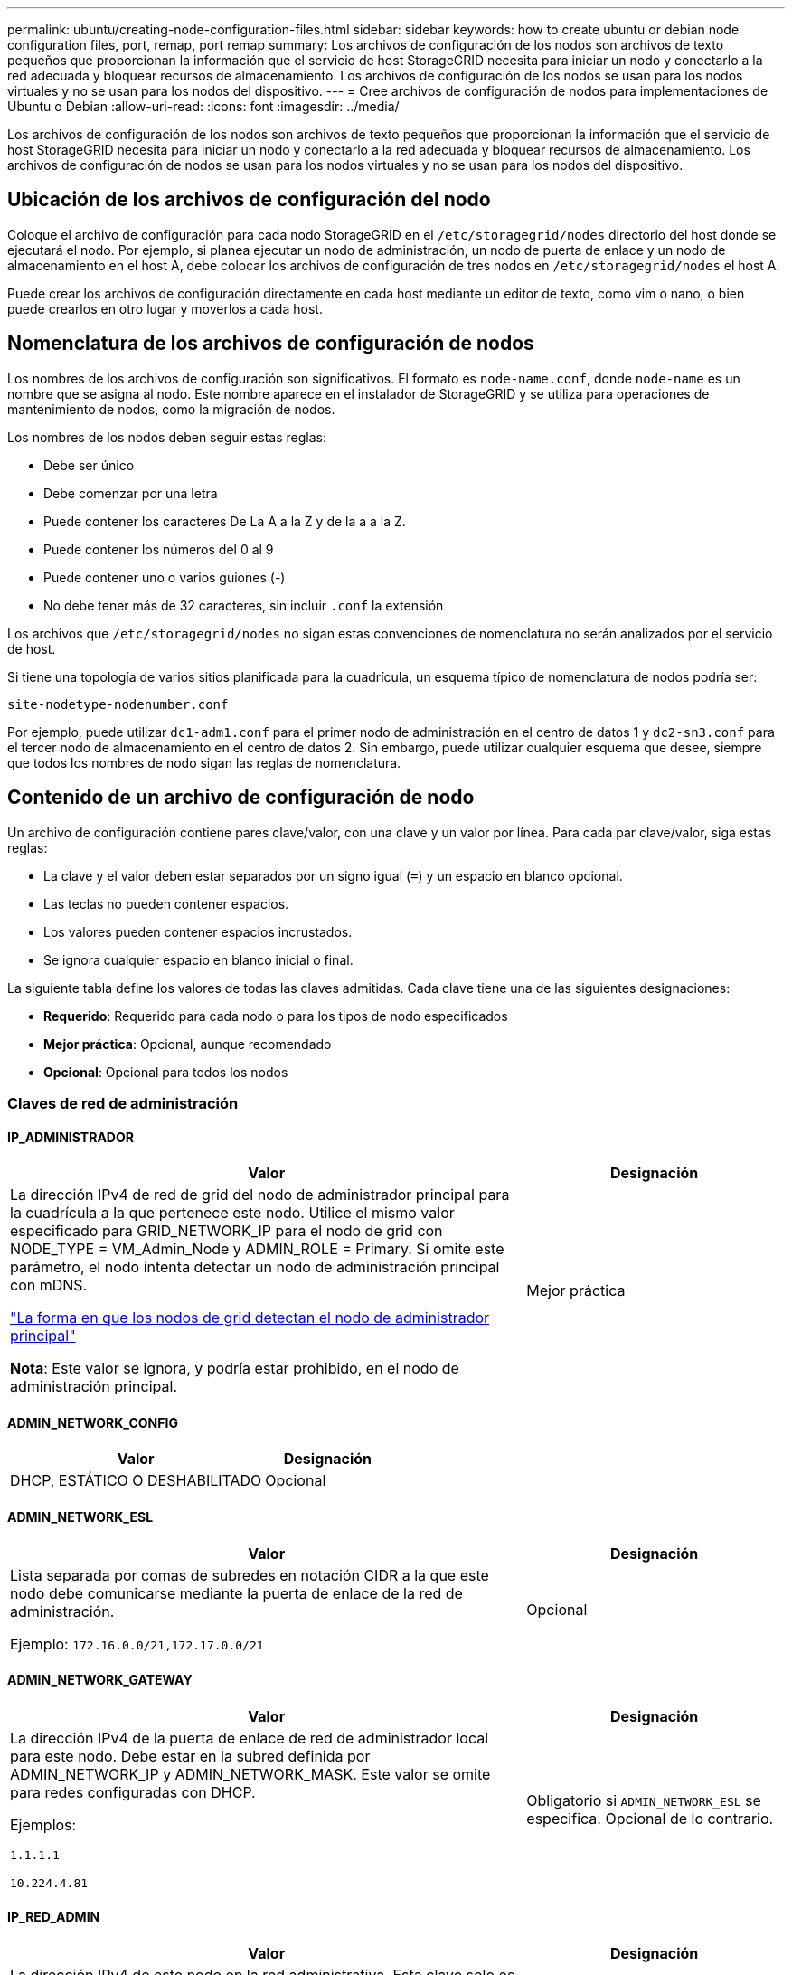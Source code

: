 ---
permalink: ubuntu/creating-node-configuration-files.html 
sidebar: sidebar 
keywords: how to create ubuntu or debian node configuration files, port, remap, port remap 
summary: Los archivos de configuración de los nodos son archivos de texto pequeños que proporcionan la información que el servicio de host StorageGRID necesita para iniciar un nodo y conectarlo a la red adecuada y bloquear recursos de almacenamiento. Los archivos de configuración de los nodos se usan para los nodos virtuales y no se usan para los nodos del dispositivo. 
---
= Cree archivos de configuración de nodos para implementaciones de Ubuntu o Debian
:allow-uri-read: 
:icons: font
:imagesdir: ../media/


[role="lead"]
Los archivos de configuración de los nodos son archivos de texto pequeños que proporcionan la información que el servicio de host StorageGRID necesita para iniciar un nodo y conectarlo a la red adecuada y bloquear recursos de almacenamiento. Los archivos de configuración de nodos se usan para los nodos virtuales y no se usan para los nodos del dispositivo.



== Ubicación de los archivos de configuración del nodo

Coloque el archivo de configuración para cada nodo StorageGRID en el `/etc/storagegrid/nodes` directorio del host donde se ejecutará el nodo. Por ejemplo, si planea ejecutar un nodo de administración, un nodo de puerta de enlace y un nodo de almacenamiento en el host A, debe colocar los archivos de configuración de tres nodos en `/etc/storagegrid/nodes` el host A.

Puede crear los archivos de configuración directamente en cada host mediante un editor de texto, como vim o nano, o bien puede crearlos en otro lugar y moverlos a cada host.



== Nomenclatura de los archivos de configuración de nodos

Los nombres de los archivos de configuración son significativos. El formato es `node-name.conf`, donde `node-name` es un nombre que se asigna al nodo. Este nombre aparece en el instalador de StorageGRID y se utiliza para operaciones de mantenimiento de nodos, como la migración de nodos.

Los nombres de los nodos deben seguir estas reglas:

* Debe ser único
* Debe comenzar por una letra
* Puede contener los caracteres De La A a la Z y de la a a la Z.
* Puede contener los números del 0 al 9
* Puede contener uno o varios guiones (-)
* No debe tener más de 32 caracteres, sin incluir `.conf` la extensión


Los archivos que `/etc/storagegrid/nodes` no sigan estas convenciones de nomenclatura no serán analizados por el servicio de host.

Si tiene una topología de varios sitios planificada para la cuadrícula, un esquema típico de nomenclatura de nodos podría ser:

`site-nodetype-nodenumber.conf`

Por ejemplo, puede utilizar `dc1-adm1.conf` para el primer nodo de administración en el centro de datos 1 y `dc2-sn3.conf` para el tercer nodo de almacenamiento en el centro de datos 2. Sin embargo, puede utilizar cualquier esquema que desee, siempre que todos los nombres de nodo sigan las reglas de nomenclatura.



== Contenido de un archivo de configuración de nodo

Un archivo de configuración contiene pares clave/valor, con una clave y un valor por línea. Para cada par clave/valor, siga estas reglas:

* La clave y el valor deben estar separados por un signo igual (`=`) y un espacio en blanco opcional.
* Las teclas no pueden contener espacios.
* Los valores pueden contener espacios incrustados.
* Se ignora cualquier espacio en blanco inicial o final.


La siguiente tabla define los valores de todas las claves admitidas. Cada clave tiene una de las siguientes designaciones:

* *Requerido*: Requerido para cada nodo o para los tipos de nodo especificados
* *Mejor práctica*: Opcional, aunque recomendado
* *Opcional*: Opcional para todos los nodos




=== Claves de red de administración



==== IP_ADMINISTRADOR

[cols="4a,2a"]
|===
| Valor | Designación 


 a| 
La dirección IPv4 de red de grid del nodo de administrador principal para la cuadrícula a la que pertenece este nodo. Utilice el mismo valor especificado para GRID_NETWORK_IP para el nodo de grid con NODE_TYPE = VM_Admin_Node y ADMIN_ROLE = Primary. Si omite este parámetro, el nodo intenta detectar un nodo de administración principal con mDNS.

link:how-grid-nodes-discover-primary-admin-node.html["La forma en que los nodos de grid detectan el nodo de administrador principal"]

*Nota*: Este valor se ignora, y podría estar prohibido, en el nodo de administración principal.
 a| 
Mejor práctica

|===


==== ADMIN_NETWORK_CONFIG

[cols="4a,2a"]
|===
| Valor | Designación 


 a| 
DHCP, ESTÁTICO O DESHABILITADO
 a| 
Opcional

|===


==== ADMIN_NETWORK_ESL

[cols="4a,2a"]
|===
| Valor | Designación 


 a| 
Lista separada por comas de subredes en notación CIDR a la que este nodo debe comunicarse mediante la puerta de enlace de la red de administración.

Ejemplo: `172.16.0.0/21,172.17.0.0/21`
 a| 
Opcional

|===


==== ADMIN_NETWORK_GATEWAY

[cols="4a,2a"]
|===
| Valor | Designación 


 a| 
La dirección IPv4 de la puerta de enlace de red de administrador local para este nodo. Debe estar en la subred definida por ADMIN_NETWORK_IP y ADMIN_NETWORK_MASK. Este valor se omite para redes configuradas con DHCP.

Ejemplos:

`1.1.1.1`

`10.224.4.81`
 a| 
Obligatorio si `ADMIN_NETWORK_ESL` se especifica. Opcional de lo contrario.

|===


==== IP_RED_ADMIN

[cols="4a,2a"]
|===
| Valor | Designación 


 a| 
La dirección IPv4 de este nodo en la red administrativa. Esta clave solo es necesaria cuando ADMIN_NETWORK_CONFIG = STATIC; no la especifique para otros valores.

Ejemplos:

`1.1.1.1`

`10.224.4.81`
 a| 
Necesario cuando ADMIN_NETWORK_CONFIG = STATIC.

Opcional de lo contrario.

|===


==== ADMIN_NETWORK_MAC

[cols="4a,2a"]
|===
| Valor | Designación 


 a| 
La dirección MAC de la interfaz de red de administración en el contenedor.

Este campo es opcional. Si se omite, se generará automáticamente una dirección MAC.

Debe tener 6 pares de dígitos hexadecimales separados por dos puntos.

Ejemplo: `b2:9c:02:c2:27:10`
 a| 
Opcional

|===


==== ADMIN_NETWORK_MASK

[cols="4a,2a"]
|===
| Valor | Designación 


 a| 
La máscara de red IPv4 para este nodo, en la red de administrador. Especifique esta clave cuando ADMIN_NETWORK_CONFIG = STATIC; no la especifique para otros valores.

Ejemplos:

`255.255.255.0`

`255.255.248.0`
 a| 
Necesario si se especifica ADMIN_NETWORK_IP y ADMIN_NETWORK_CONFIG = STATIC.

Opcional de lo contrario.

|===


==== MTU_RED_ADMIN

[cols="4a,2a"]
|===
| Valor | Designación 


 a| 
La unidad de transmisión máxima (MTU) para este nodo en la red de administración. No especifique si ADMIN_NETWORK_CONFIG = DHCP. Si se especifica, el valor debe estar entre 1280 y 9216. Si se omite, se utiliza 1500.

Si desea utilizar tramas gigantes, establezca el MTU en un valor adecuado para tramas gigantes, como 9000. De lo contrario, mantenga el valor predeterminado.

*IMPORTANTE*: El valor MTU de la red debe coincidir con el valor configurado en el puerto del switch al que está conectado el nodo. De lo contrario, pueden ocurrir problemas de rendimiento de red o pérdida de paquetes.

Ejemplos:

`1500`

`8192`
 a| 
Opcional

|===


==== ADMIN_NETWORK_TARGET

[cols="4a,2a"]
|===
| Valor | Designación 


 a| 
Nombre del dispositivo host que utilizará para el acceso a la red de administración mediante el nodo StorageGRID. Solo se admiten nombres de interfaces de red. Normalmente, se utiliza un nombre de interfaz diferente al especificado para GRID_NETWORK_TARGET o CLIENT_NETWORK_TARGET.

*Nota*: No utilice dispositivos de enlace o puente como objetivo de red. Configure una VLAN (u otra interfaz virtual) en la parte superior del dispositivo de enlace o utilice un puente y un par Ethernet virtual (veth).

*Mejor práctica*:especifique un valor aunque este nodo no tenga inicialmente una dirección IP de red de administración. Después, puede añadir una dirección IP de red de administrador más adelante, sin tener que volver a configurar el nodo en el host.

Ejemplos:

`bond0.1002`

`ens256`
 a| 
Mejor práctica

|===


==== ADMIN_NETWORK_TARGET_TYPE

[cols="4a,2a"]
|===
| Valor | Designación 


 a| 
Interfaz (este es el único valor admitido.)
 a| 
Opcional

|===


==== ADMIN_NETWORK_TARGET_TYPE_INTERFACE_CLONE_MAC

[cols="4a,2a"]
|===
| Valor | Designación 


 a| 
Verdadero o Falso

Establezca la clave en "TRUE" para que el contenedor StorageGRID use la dirección MAC de la interfaz de destino del host en la red de administración.

*Mejor práctica:* en redes donde se requiera el modo promiscuo, utilice la clave ADMIN_NETWORK_TARGET_TYPE_INTERFACE_CLONE_MAC en su lugar.

Para obtener más información sobre la clonación de MAC:

* link:../rhel/configuring-host-network.html#considerations-and-recommendations-for-mac-address-cloning["Consideraciones y recomendaciones para la clonación de direcciones MAC (Red Hat Enterprise Linux)"]
* link:../ubuntu/configuring-host-network.html#considerations-and-recommendations-for-mac-address-cloning["Consideraciones y recomendaciones para la clonación de direcciones MAC (Ubuntu o Debian)"]

 a| 
Mejor práctica

|===


==== ADMIN_ROLE

[cols="4a,2a"]
|===
| Valor | Designación 


 a| 
Primario o no primario

Esta clave solo es necesaria cuando NODE_TYPE = VM_ADMIN_Node; no la especifique para otros tipos de nodos.
 a| 
Necesario cuando NODE_TYPE = VM_ADMIN_Node

Opcional de lo contrario.

|===


=== Bloquear las teclas del dispositivo



==== BLOCK_DEVICE_AUDIT_LOGS

[cols="4a,2a"]
|===
| Valor | Designación 


 a| 
La ruta y el nombre del archivo especial del dispositivo de bloque que este nodo utilizará para el almacenamiento persistente de los registros de auditoría.

Ejemplos:

`/dev/disk/by-path/pci-0000:03:00.0-scsi-0:0:0:0`

`/dev/disk/by-id/wwn-0x600a09800059d6df000060d757b475fd`

`/dev/mapper/sgws-adm1-audit-logs`
 a| 
Necesario para nodos con NODE_TYPE = VM_ADMIN_Node. No lo especifique para otros tipos de nodo.

|===


==== BLOQUE_DISPOSITIVO_RANGEDB_NNNN

[cols="4a,2a"]
|===
| Valor | Designación 


 a| 
Ruta y nombre del archivo especial del dispositivo de bloque que este nodo utilizará para el almacenamiento de objetos persistente. Esta clave solo es necesaria para los nodos con NODE_TYPE = VM_Storage_Node; no la especifique para otros tipos de nodos.

Sólo SE requiere BLOCK_DEVICE_RANGEDB_000; el resto es opcional. El dispositivo de bloque especificado para BLOCK_DEVICE_RANGEDB_000 debe tener al menos 4 TB; los demás pueden ser más pequeños.

No deje espacios vacíos. Si especifica BLOCK_DEVICE_RANGEDB_005, también debe especificar BLOCK_DEVICE_RANGEDB_004.

*Nota*: Para la compatibilidad con las implementaciones existentes, las claves de dos dígitos son compatibles con los nodos actualizados.

Ejemplos:

`/dev/disk/by-path/pci-0000:03:00.0-scsi-0:0:0:0`

`/dev/disk/by-id/wwn-0x600a09800059d6df000060d757b475fd`

`/dev/mapper/sgws-sn1-rangedb-000`
 a| 
Obligatorio:

BLOQUE_DISPOSITIVO_RANGEDB_000

Opcional:

BLOQUE_DISPOSITIVO_RANGEDB_001

BLOCK_DEVICE_RANGEDB_002

BLOCK_DEVICE_RANGEDB_003

BLOCK_DEVICE_RANGEDB_004

BLOCK_DEVICE_RANGEDB_005

BLOCK_DEVICE_RANGEDB_006

BLOCK_DEVICE_RANGEDB_007

BLOCK_DEVICE_RANGEDB_008

BLOCK_DEVICE_RANGEDB_009

BLOCK_DEVICE_RANGEDB_010

BLOCK_DEVICE_RANGEDB_011

BLOCK_DEVICE_RANGEDB_012

BLOCK_DEVICE_RANGEDB_013

BLOCK_DEVICE_RANGEDB_014

BLOCK_DEVICE_RANGEDB_015

|===


==== BLOCK_DEVICE_TABLES

[cols="4a,2a"]
|===
| Valor | Designación 


 a| 
Ruta y nombre del archivo especial del dispositivo de bloque que este nodo utilizará para el almacenamiento persistente de tablas de bases de datos. Esta clave solo es necesaria para los nodos con NODE_TYPE = VM_ADMIN_Node; no la especifique para otros tipos de nodos.

Ejemplos:

`/dev/disk/by-path/pci-0000:03:00.0-scsi-0:0:0:0`

`/dev/disk/by-id/wwn-0x600a09800059d6df000060d757b475fd`

`/dev/mapper/sgws-adm1-tables`
 a| 
Obligatorio

|===


==== BLOCK_DEVICE_VAR_LOCAL

[cols="4a,2a"]
|===
| Valor | Designación 


 a| 
Ruta de acceso y nombre del archivo especial del dispositivo de bloque Este nodo utilizará para su `/var/local` almacenamiento persistente.

Ejemplos:

`/dev/disk/by-path/pci-0000:03:00.0-scsi-0:0:0:0`

`/dev/disk/by-id/wwn-0x600a09800059d6df000060d757b475fd`

`/dev/mapper/sgws-sn1-var-local`
 a| 
Obligatorio

|===


=== Claves de red cliente



==== CLIENT_NETWORK_CONFIG

[cols="4a,2a"]
|===
| Valor | Designación 


 a| 
DHCP, ESTÁTICO O DESHABILITADO
 a| 
Opcional

|===


==== PUERTA_DE_ENLACE_RED_CLIENTE

[cols="4a,2a"]
|===


 a| 
Valor
 a| 
Designación



 a| 
Dirección IPv4 de la puerta de enlace de red de cliente local para este nodo, que debe estar en la subred definida por CLIENT_NETWORK_IP y CLIENT_NETWORK_MASK. Este valor se omite para redes configuradas con DHCP.

Ejemplos:

`1.1.1.1`

`10.224.4.81`
 a| 
Opcional

|===


==== IP_RED_CLIENTE

[cols="4a,2a"]
|===
| Valor | Designación 


 a| 
La dirección IPv4 de este nodo en la red cliente.

Esta clave solo es necesaria cuando CLIENT_NETWORK_CONFIG = STATIC; no la especifique para otros valores.

Ejemplos:

`1.1.1.1`

`10.224.4.81`
 a| 
Necesario cuando CLIENT_NETWORK_CONFIG = ESTÁTICO

Opcional de lo contrario.

|===


==== MAC_RED_CLIENTE

[cols="4a,2a"]
|===
| Valor | Designación 


 a| 
La dirección MAC de la interfaz de red de cliente en el contenedor.

Este campo es opcional. Si se omite, se generará automáticamente una dirección MAC.

Debe tener 6 pares de dígitos hexadecimales separados por dos puntos.

Ejemplo: `b2:9c:02:c2:27:20`
 a| 
Opcional

|===


==== MÁSCARA_RED_CLIENTE

[cols="4a,2a"]
|===
| Valor | Designación 


 a| 
La máscara de red IPv4 para este nodo en la red de cliente.

Especifique esta clave cuando CLIENT_NETWORK_CONFIG = STATIC; no la especifique para otros valores.

Ejemplos:

`255.255.255.0`

`255.255.248.0`
 a| 
Necesario si se especifica CLIENT_NETWORK_ip y CLIENT_NETWORK_CONFIG = ESTÁTICO

Opcional de lo contrario.

|===


==== MTU_RED_CLIENTE

[cols="4a,2a"]
|===
| Valor | Designación 


 a| 
La unidad de transmisión máxima (MTU) para este nodo en la red cliente. No especifique si CLIENT_NETWORK_CONFIG = DHCP. Si se especifica, el valor debe estar entre 1280 y 9216. Si se omite, se utiliza 1500.

Si desea utilizar tramas gigantes, establezca el MTU en un valor adecuado para tramas gigantes, como 9000. De lo contrario, mantenga el valor predeterminado.

*IMPORTANTE*: El valor MTU de la red debe coincidir con el valor configurado en el puerto del switch al que está conectado el nodo. De lo contrario, pueden ocurrir problemas de rendimiento de red o pérdida de paquetes.

Ejemplos:

`1500`

`8192`
 a| 
Opcional

|===


==== DESTINO_RED_CLIENTE

[cols="4a,2a"]
|===
| Valor | Designación 


 a| 
Nombre del dispositivo host que utilizará para el acceso a la red de cliente mediante el nodo StorageGRID. Solo se admiten nombres de interfaces de red. Normalmente, se utiliza un nombre de interfaz diferente al especificado para GRID_NETWORK_TARGET o ADMIN_NETWORK_TARGET.

*Nota*: No utilice dispositivos de enlace o puente como objetivo de red. Configure una VLAN (u otra interfaz virtual) en la parte superior del dispositivo de enlace o utilice un puente y un par Ethernet virtual (veth).

*Mejor práctica:* especifique un valor aunque este nodo no tenga inicialmente una dirección IP de red de cliente. Después puede añadir una dirección IP de red de cliente más tarde, sin tener que volver a configurar el nodo en el host.

Ejemplos:

`bond0.1003`

`ens423`
 a| 
Mejor práctica

|===


==== CLIENT_NETWORK_TARGET_TYPE

[cols="4a,2a"]
|===
| Valor | Designación 


 a| 
Interfaz (solo se admite este valor.)
 a| 
Opcional

|===


==== CLIENT_NETWORK_TARGET_TYPE_INTERFACE_CLONE_MAC

[cols="4a,2a"]
|===
| Valor | Designación 


 a| 
Verdadero o Falso

Establezca la clave en "true" para hacer que el contenedor StorageGRID utilice la dirección MAC de la interfaz de destino del host en la red cliente.

*Mejor práctica:* en redes donde se requiera el modo promiscuo, utilice la clave CLIENT_NETWORK_TARGET_TYPE_INTERFACE_CLONE_MAC en su lugar.

Para obtener más información sobre la clonación de MAC:

* link:../rhel/configuring-host-network.html#considerations-and-recommendations-for-mac-address-cloning["Consideraciones y recomendaciones para la clonación de direcciones MAC (Red Hat Enterprise Linux)"]
* link:../ubuntu/configuring-host-network.html#considerations-and-recommendations-for-mac-address-cloning["Consideraciones y recomendaciones para la clonación de direcciones MAC (Ubuntu o Debian)"]

 a| 
Mejor práctica

|===


=== Claves de red de cuadrícula



==== GRID_NETWORK_CONFIG

[cols="4a,2a"]
|===
| Valor | Designación 


 a| 
ESTÁTICO o DHCP

El valor por defecto es ESTÁTICO si no se especifica.
 a| 
Mejor práctica

|===


==== PUERTA_DE_ENLACE_RED_GRID

[cols="4a,2a"]
|===
| Valor | Designación 


 a| 
Dirección IPv4 de la puerta de enlace de red local para este nodo, que debe estar en la subred definida por GRID_NETWORK_IP y GRID_NETWORK_MASK. Este valor se omite para redes configuradas con DHCP.

Si la red de red es una subred única sin puerta de enlace, utilice la dirección de puerta de enlace estándar de la subred (X.30 Z.1) o el valor DE GRID_NETWORK_IP de este nodo; cualquiera de los dos valores simplificará las posibles futuras expansiones de red de cuadrícula.
 a| 
Obligatorio

|===


==== IP_RED_GRID

[cols="4a,2a"]
|===
| Valor | Designación 


 a| 
Dirección IPv4 de este nodo en la red de cuadrícula. Esta clave solo es necesaria cuando GRID_NETWORK_CONFIG = STATIC; no la especifique para otros valores.

Ejemplos:

`1.1.1.1`

`10.224.4.81`
 a| 
Necesario cuando GRID_NETWORK_CONFIG = ESTÁTICO

Opcional de lo contrario.

|===


==== MAC_RED_GRID

[cols="4a,2a"]
|===
| Valor | Designación 


 a| 
La dirección MAC de la interfaz de red de red del contenedor.

Debe tener 6 pares de dígitos hexadecimales separados por dos puntos.

Ejemplo: `b2:9c:02:c2:27:30`
 a| 
Opcional

Si se omite, se generará automáticamente una dirección MAC.

|===


==== GRID_NETWORK_MASK

[cols="4a,2a"]
|===
| Valor | Designación 


 a| 
Máscara de red IPv4 para este nodo en la red de cuadrícula. Especifique esta clave cuando GRID_NETWORK_CONFIG = STATIC; no la especifique para otros valores.

Ejemplos:

`255.255.255.0`

`255.255.248.0`
 a| 
Necesario cuando se especifica GRID_NETWORK_ip y GRID_NETWORK_CONFIG = ESTÁTICO.

Opcional de lo contrario.

|===


==== MTU_RED_GRID

[cols="4a,2a"]
|===
| Valor | Designación 


 a| 
La unidad de transmisión máxima (MTU) para este nodo en la red Grid. No especifique si GRID_NETWORK_CONFIG = DHCP. Si se especifica, el valor debe estar entre 1280 y 9216. Si se omite, se utiliza 1500.

Si desea utilizar tramas gigantes, establezca el MTU en un valor adecuado para tramas gigantes, como 9000. De lo contrario, mantenga el valor predeterminado.

*IMPORTANTE*: El valor MTU de la red debe coincidir con el valor configurado en el puerto del switch al que está conectado el nodo. De lo contrario, pueden ocurrir problemas de rendimiento de red o pérdida de paquetes.

*IMPORTANTE*: Para obtener el mejor rendimiento de red, todos los nodos deben configurarse con valores MTU similares en sus interfaces de red Grid. La alerta *Red de cuadrícula MTU* se activa si hay una diferencia significativa en la configuración de MTU para la Red de cuadrícula en nodos individuales. No es necesario que los valores de MTU sean los mismos para todos los tipos de red.

Ejemplos:

`1500`

`8192`
 a| 
Opcional

|===


==== GRID_NETWORK_TARGET

[cols="4a,2a"]
|===
| Valor | Designación 


 a| 
Nombre del dispositivo host que utilizará para el acceso a la red de cuadrícula mediante el nodo StorageGRID. Solo se admiten nombres de interfaces de red. Normalmente, se utiliza un nombre de interfaz diferente al especificado para ADMIN_NETWORK_TARGET o CLIENT_NETWORK_TARGET.

*Nota*: No utilice dispositivos de enlace o puente como objetivo de red. Configure una VLAN (u otra interfaz virtual) en la parte superior del dispositivo de enlace o utilice un puente y un par Ethernet virtual (veth).

Ejemplos:

`bond0.1001`

`ens192`
 a| 
Obligatorio

|===


==== GRID_NETWORK_TARGET_TYPE

[cols="4a,2a"]
|===
| Valor | Designación 


 a| 
Interfaz (este es el único valor admitido.)
 a| 
Opcional

|===


==== GRID_NETWORK_TARGET_TYPE_INTERFACE_CLONE_MAC

[cols="4a,2a"]
|===
| Valor | Designación 


 a| 
Verdadero o Falso

Establezca el valor de la clave en "verdadero" para que el contenedor StorageGRID utilice la dirección MAC de la interfaz de destino del host en la red de red.

*Mejor práctica:* en redes donde se requiera el modo promiscuo, utilice la clave GRID_NETWORK_TARGET_TYPE_INTERFACE_CLONE_MAC en su lugar.

Para obtener más información sobre la clonación de MAC:

* link:../rhel/configuring-host-network.html#considerations-and-recommendations-for-mac-address-cloning["Consideraciones y recomendaciones para la clonación de direcciones MAC (Red Hat Enterprise Linux)"]
* link:../ubuntu/configuring-host-network.html#considerations-and-recommendations-for-mac-address-cloning["Consideraciones y recomendaciones para la clonación de direcciones MAC (Ubuntu o Debian)"]

 a| 
Mejor práctica

|===


=== Clave de contraseña de instalación (temporal)



==== CUSTOM_TEMPORARY_PASSWORD_HASH

[cols="4a,2a"]
|===
| Valor | Designación 


 a| 
Para el nodo de administración principal, establezca una contraseña temporal predeterminada para la API de instalación de StorageGRID durante la instalación.

*Nota*: Establece una contraseña de instalación solo en el nodo de administración principal. Si intenta establecer una contraseña en otro tipo de nodo, la validación del archivo de configuración de nodo fallará.

La configuración de este valor no tiene efecto cuando la instalación ha finalizado.

Si se omite esta clave, de forma predeterminada no se establece ninguna contraseña temporal. Como alternativa, puede establecer una contraseña temporal con la API de instalación de StorageGRID.

Debe ser un `crypt()` hash de contraseña SHA-512 con formato `$6$<salt>$<password hash>` para una contraseña de al menos 8 y no más de 32 caracteres.

Este hash se puede generar utilizando herramientas de la CLI, como el `openssl passwd` comando en modo SHA-512.
 a| 
Mejor práctica

|===


=== Clave de interfaces



==== INTERFAZ_DESTINO_nnnn

[cols="4a,2a"]
|===
| Valor | Designación 


 a| 
Nombre y descripción opcional para una interfaz adicional que se desea añadir a este nodo. Puede añadir varias interfaces adicionales a cada nodo.

Para _nnnn_, especifique un número único para cada entrada de INTERFAZ_DESTINO que agregue.

Para el valor, especifique el nombre de la interfaz física en el host de configuración básica. A continuación, de manera opcional, añada una coma y proporcione una descripción de la interfaz, que se muestra en la página interfaces VLAN y en la página grupos de alta disponibilidad.

Ejemplo: `INTERFACE_TARGET_0001=ens256, Trunk`

Si añade una interfaz troncal, debe configurar una interfaz VLAN en StorageGRID. Si agrega una interfaz de acceso, puede añadir la interfaz directamente a un grupo de alta disponibilidad; no es necesario configurar una interfaz de VLAN.
 a| 
Opcional

|===


=== Clave RAM máxima



==== RAM_MÁXIMA

[cols="4a,2a"]
|===
| Valor | Designación 


 a| 
La cantidad máxima de RAM que se permite que este nodo consuma. Si se omite esta clave, el nodo no tiene restricciones de memoria. Al establecer este campo para un nodo de nivel de producción, especifique un valor que sea al menos 24 GB y 16 a 32 GB menor que la RAM total del sistema.

*Nota*: El valor de la RAM afecta al espacio reservado real de metadatos de un nodo. Consulte la link:../admin/managing-object-metadata-storage.html["Descripción del espacio reservado de metadatos"].

El formato de este campo es `_numberunit_`, donde `_unit_` puede ser `b`, , `k`, , `m` o `g`.

Ejemplos:

`24g`

`38654705664b`

*Nota*: Si desea utilizar esta opción, debe activar el soporte de núcleo para grupos de memoria.
 a| 
Opcional

|===


=== Claves de tipo de nodo



==== TIPO_NODO

[cols="4a,2a"]
|===
| Valor | Designación 


 a| 
Tipo de nodo:

* VM_Admin_Node
* VM_Storage_Node
* VM_Archive_Node
* Puerta de enlace_API_VM

 a| 
Obligatorio

|===


==== STORAGE_TYPE

[cols="4a,2a"]
|===
| Valor | Designación 


 a| 
Define el tipo de objetos que contiene un nodo de almacenamiento. Para obtener más información, consulte link:../primer/what-storage-node-is.html#types-of-storage-nodes["Tipos de nodos de almacenamiento"]. Esta clave solo es necesaria para los nodos con NODE_TYPE = VM_Storage_Node; no la especifique para otros tipos de nodos. Tipos de almacenamiento:

* combinado
* los datos
* metadatos


*Nota*: Si no se especifica el STORAGE_TYPE, el tipo de nodo de almacenamiento se establece en Combinado (datos y metadatos) por defecto.
 a| 
Opcional

|===


=== Claves de reasignación de puertos



==== REASIGNAR_PUERTO

[cols="4a,2a"]
|===
| Valor | Designación 


 a| 
Reasigna cualquier puerto que usa un nodo para las comunicaciones internas del nodo de grid o las comunicaciones externas. La reasignación de puertos es necesaria si las políticas de red de la empresa restringen uno o más puertos utilizados por StorageGRID, como se describe en link:../network/internal-grid-node-communications.html["Comunicaciones internas de los nodos de grid"] o link:../network/external-communications.html["Comunicaciones externas"].

*IMPORTANTE*: No reasigne los puertos que planea usar para configurar los puntos finales del equilibrador de carga.

*Nota*: Si sólo SE establece PORT_REMAPP, la asignación que especifique se utiliza tanto para comunicaciones entrantes como salientes. Si TAMBIÉN se especifica PORT_REMAPP_INBOUND, PORT_REMAPP sólo se aplica a las comunicaciones salientes.

El formato utilizado es `_network type_/_protocol_/_default port used by grid node_/_new port_`: , Donde `_network type_` es grid, admin o client, y `_protocol_` es tcp o udp.

Ejemplo: `PORT_REMAP = client/tcp/18082/443`

También puede volver a asignar varios puertos mediante una lista separada por comas.

Ejemplo: `PORT_REMAP = client/tcp/18082/443, client/tcp/18083/80`
 a| 
Opcional

|===


==== PORT_REMAPP_INBOUND

[cols="4a,2a"]
|===
| Valor | Designación 


 a| 
Reasigna las comunicaciones entrantes al puerto especificado. Si especifica PORT_REMAP_INBOUND pero no especifica un valor para PORT_REMAP, las comunicaciones salientes para el puerto no cambian.

*IMPORTANTE*: No reasigne los puertos que planea usar para configurar los puntos finales del equilibrador de carga.

El formato utilizado es `_network type_/_protocol_/_remapped port_/_default port used by grid node_`: , Donde `_network type_` es grid, admin o client, y `_protocol_` es tcp o udp.

Ejemplo: `PORT_REMAP_INBOUND = grid/tcp/3022/22`

También puede volver a asignar varios puertos de entrada mediante una lista separada por comas.

Ejemplo: `PORT_REMAP_INBOUND = grid/tcp/3022/22, admin/tcp/3022/22`
 a| 
Opcional

|===